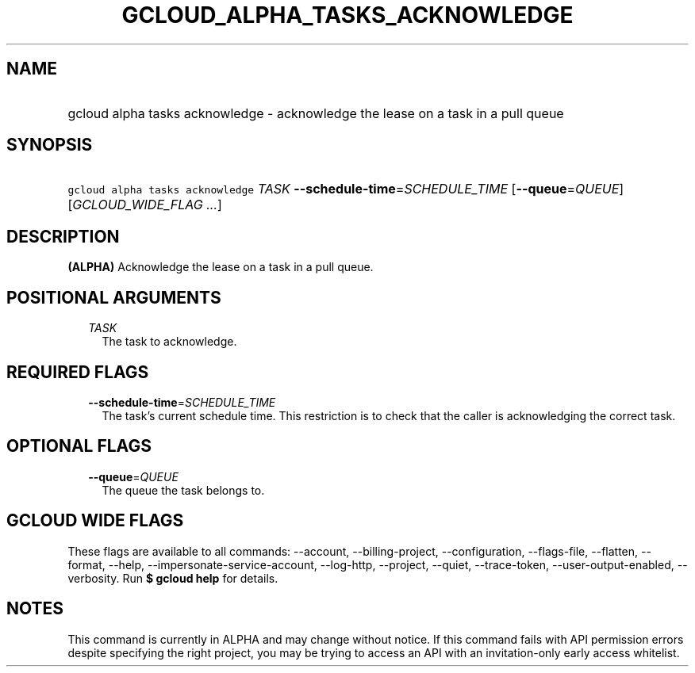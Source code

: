 
.TH "GCLOUD_ALPHA_TASKS_ACKNOWLEDGE" 1



.SH "NAME"
.HP
gcloud alpha tasks acknowledge \- acknowledge the lease on a task in a pull queue



.SH "SYNOPSIS"
.HP
\f5gcloud alpha tasks acknowledge\fR \fITASK\fR \fB\-\-schedule\-time\fR=\fISCHEDULE_TIME\fR [\fB\-\-queue\fR=\fIQUEUE\fR] [\fIGCLOUD_WIDE_FLAG\ ...\fR]



.SH "DESCRIPTION"

\fB(ALPHA)\fR Acknowledge the lease on a task in a pull queue.



.SH "POSITIONAL ARGUMENTS"

.RS 2m
.TP 2m
\fITASK\fR
The task to acknowledge.



.RE
.sp

.SH "REQUIRED FLAGS"

.RS 2m
.TP 2m
\fB\-\-schedule\-time\fR=\fISCHEDULE_TIME\fR
The task's current schedule time. This restriction is to check that the caller
is acknowledging the correct task.


.RE
.sp

.SH "OPTIONAL FLAGS"

.RS 2m
.TP 2m
\fB\-\-queue\fR=\fIQUEUE\fR
The queue the task belongs to.


.RE
.sp

.SH "GCLOUD WIDE FLAGS"

These flags are available to all commands: \-\-account, \-\-billing\-project,
\-\-configuration, \-\-flags\-file, \-\-flatten, \-\-format, \-\-help,
\-\-impersonate\-service\-account, \-\-log\-http, \-\-project, \-\-quiet,
\-\-trace\-token, \-\-user\-output\-enabled, \-\-verbosity. Run \fB$ gcloud
help\fR for details.



.SH "NOTES"

This command is currently in ALPHA and may change without notice. If this
command fails with API permission errors despite specifying the right project,
you may be trying to access an API with an invitation\-only early access
whitelist.

